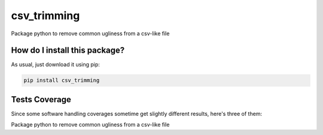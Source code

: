 csv_trimming
=========================================================================================
|travis| |sonar_quality| |sonar_maintainability| |codacy|
|code_climate_maintainability| |pip| |downloads|

Package python to remove common ugliness from a csv-like file

How do I install this package?
----------------------------------------------
As usual, just download it using pip:

.. code:: shell

    pip install csv_trimming

Tests Coverage
----------------------------------------------
Since some software handling coverages sometime
get slightly different results, here's three of them:

|coveralls| |sonar_coverage| |code_climate_coverage|

Package python to remove common ugliness from a csv-like file


.. |travis| image:: https://travis-ci.org/LucaCappelletti94/csv_trimming.png
   :target: https://travis-ci.org/LucaCappelletti94/csv_trimming
   :alt: Travis CI build

.. |sonar_quality| image:: https://sonarcloud.io/api/project_badges/measure?project=LucaCappelletti94_csv_trimming&metric=alert_status
    :target: https://sonarcloud.io/dashboard/index/LucaCappelletti94_csv_trimming
    :alt: SonarCloud Quality

.. |sonar_maintainability| image:: https://sonarcloud.io/api/project_badges/measure?project=LucaCappelletti94_csv_trimming&metric=sqale_rating
    :target: https://sonarcloud.io/dashboard/index/LucaCappelletti94_csv_trimming
    :alt: SonarCloud Maintainability

.. |sonar_coverage| image:: https://sonarcloud.io/api/project_badges/measure?project=LucaCappelletti94_csv_trimming&metric=coverage
    :target: https://sonarcloud.io/dashboard/index/LucaCappelletti94_csv_trimming
    :alt: SonarCloud Coverage

.. |coveralls| image:: https://coveralls.io/repos/github/LucaCappelletti94/csv_trimming/badge.svg?branch=master
    :target: https://coveralls.io/github/LucaCappelletti94/csv_trimming?branch=master
    :alt: Coveralls Coverage

.. |pip| image:: https://badge.fury.io/py/csv_trimming.svg
    :target: https://badge.fury.io/py/csv_trimming
    :alt: Pypi project

.. |downloads| image:: https://pepy.tech/badge/csv_trimming
    :target: https://pepy.tech/badge/csv_trimming
    :alt: Pypi total project downloads

.. |codacy| image:: https://api.codacy.com/project/badge/Grade/0968ff39b133475da3a9c528b8ae2c9d
    :target: https://www.codacy.com/manual/LucaCappelletti94/csv_trimming?utm_source=github.com&amp;utm_medium=referral&amp;utm_content=LucaCappelletti94/csv_trimming&amp;utm_campaign=Badge_Grade
    :alt: Codacy Maintainability

.. |code_climate_maintainability| image:: https://api.codeclimate.com/v1/badges/1e95e0c5b6331cbf85aa/maintainability
    :target: https://codeclimate.com/github/LucaCappelletti94/csv_trimming/maintainability
    :alt: Maintainability

.. |code_climate_coverage| image:: https://api.codeclimate.com/v1/badges/1e95e0c5b6331cbf85aa/test_coverage
    :target: https://codeclimate.com/github/LucaCappelletti94/csv_trimming/test_coverage
    :alt: Code Climate Coverate
